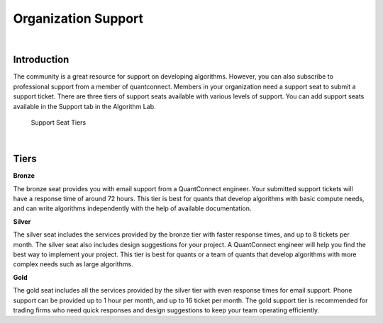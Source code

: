 .. _organizations-organization-support:

====================
Organization Support
====================

|

Introduction
============

The community is a great resource for support on developing algorithms. However, you can also subscribe to professional support from a member of quantconnect. Members in your organization need a support seat to submit a support ticket. There are three tiers of support seats available with various levels of support. You can add support seats available in the Support tab in the Algorithm Lab.

.. figure:: https://cdn.quantconnect.com/i/tu/organization-support-2.png

    Support Seat Tiers

|

Tiers
=====

**Bronze**

The bronze seat provides you with email support from a QuantConnect engineer. Your submitted support tickets will have a response time of around 72 hours. This tier is best for quants that develop algorithms with basic compute needs, and can write algorithms independently with the help of available documentation.

**Silver**

The silver seat includes the services provided by the bronze tier with faster response times, and up to 8 tickets per month. The silver seat also includes design suggestions for your project. A QuantConnect engineer will help you find the best way to implement your project. This tier is best for quants or a team of quants that develop algorithms with more complex needs such as large algorithms.

**Gold**

The gold seat includes all the services provided by the silver tier with even response times for email support. Phone support can be provided up to 1 hour per month, and up to 16 ticket per month. The gold support tier is recommended for trading firms who need quick responses and design suggestions to keep your team operating efficiently.